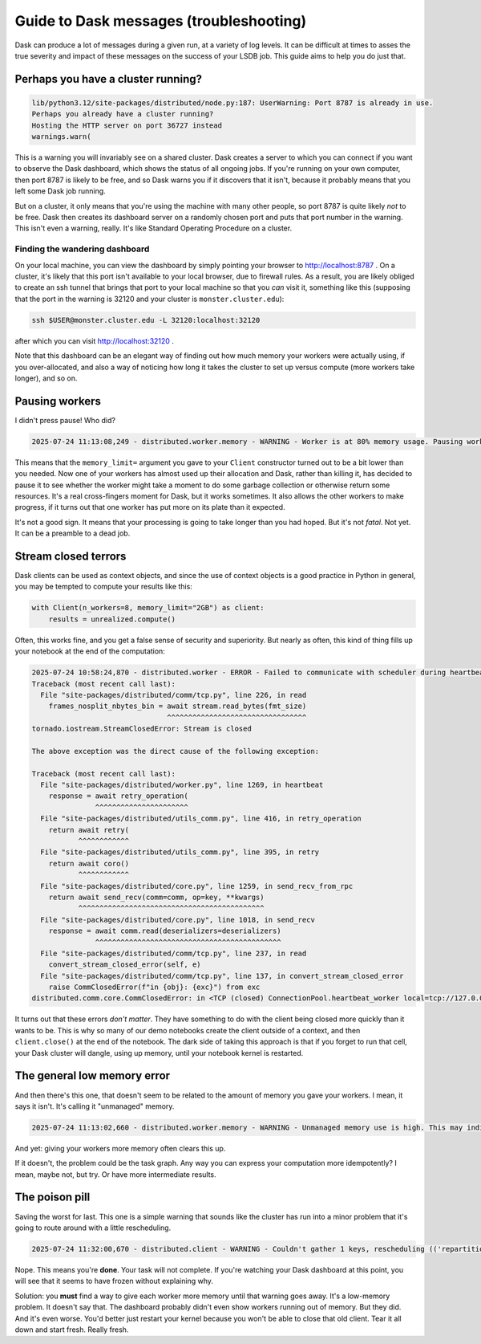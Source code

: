Guide to Dask messages (troubleshooting)
========================================

Dask can produce a lot of messages during a given run, at a variety of
log levels.  It can be difficult at times to asses the true severity
and impact of these messages on the success of your LSDB job.  This
guide aims to help you do just that.

Perhaps you have a cluster running?
-----------------------------------

.. code-block:: output
    :class: no-copybutton

    lib/python3.12/site-packages/distributed/node.py:187: UserWarning: Port 8787 is already in use.
    Perhaps you already have a cluster running?
    Hosting the HTTP server on port 36727 instead
    warnings.warn(

This is a warning you will invariably see on a shared cluster.  Dask
creates a server to which you can connect if you want to observe the
Dask dashboard, which shows the status of all ongoing jobs.  If you're
running on your own computer, then port 8787 is likely to be free, and
so Dask warns you if it discovers that it isn't, because it probably
means that you left some Dask job running.

But on a cluster, it only means that you're using the machine with
many other people, so port 8787 is quite likely *not* to be free.
Dask then creates its dashboard server on a randomly chosen port and
puts that port number in the warning.  This isn't even a warning,
really.  It's like Standard Operating Procedure on a cluster.

Finding the wandering dashboard
~~~~~~~~~~~~~~~~~~~~~~~~~~~~~~~

On your local machine, you can view the dashboard by simply pointing
your browser to http://localhost:8787 .  On a cluster, it's likely
that this port isn't available to your local browser, due to firewall
rules.  As a result, you are likely obliged to create an ssh tunnel
that brings that port to your local machine so that you *can* visit
it, something like this (supposing that the port in the warning is
32120 and your cluster is ``monster.cluster.edu``):

.. code-block:: shell

    ssh $USER@monster.cluster.edu -L 32120:localhost:32120

after which you can visit http://localhost:32120 .

Note that this dashboard can be an elegant way of finding out how much
memory your workers were actually using, if you over-allocated, and
also a way of noticing how long it takes the cluster to set up versus
compute (more workers take longer), and so on.


Pausing workers
---------------

I didn't press pause!  Who did?

.. code-block:: output
    :class: no-copybutton

    2025-07-24 11:13:08,249 - distributed.worker.memory - WARNING - Worker is at 80% memory usage. Pausing worker.  Process memory: 1.49 GiB -- Worker memory limit: 1.86 GiB

This means that the ``memory_limit=`` argument you gave to your
``Client`` constructor turned out to be a bit lower than you needed.
Now one of your workers has almost used up their allocation and Dask,
rather than killing it, has decided to pause it to see whether the
worker might take a moment to do some garbage collection or otherwise
return some resources.  It's a real cross-fingers moment for Dask, but
it works sometimes.  It also allows the other workers to make
progress, if it turns out that one worker has put more on its plate
than it expected.

It's not a good sign.  It means that your processing is going to take
longer than you had hoped.  But it's not *fatal*.  Not yet.  It can be
a preamble to a dead job.


Stream closed terrors
---------------------

Dask clients can be used as context objects, and since the use of
context objects is a good practice in Python in general, you may be
tempted to compute your results like this:

.. code-block:: python

    with Client(n_workers=8, memory_limit="2GB") as client:
        results = unrealized.compute()

Often, this works fine, and you get a false sense of security and
superiority.  But nearly as often, this kind of thing fills up your
notebook at the end of the computation:

.. code-block:: output
    :class: no-copybutton

    2025-07-24 10:58:24,870 - distributed.worker - ERROR - Failed to communicate with scheduler during heartbeat.
    Traceback (most recent call last):
      File "site-packages/distributed/comm/tcp.py", line 226, in read
	frames_nosplit_nbytes_bin = await stream.read_bytes(fmt_size)
				    ^^^^^^^^^^^^^^^^^^^^^^^^^^^^^^^^^
    tornado.iostream.StreamClosedError: Stream is closed

    The above exception was the direct cause of the following exception:

    Traceback (most recent call last):
      File "site-packages/distributed/worker.py", line 1269, in heartbeat
	response = await retry_operation(
		   ^^^^^^^^^^^^^^^^^^^^^^
      File "site-packages/distributed/utils_comm.py", line 416, in retry_operation
	return await retry(
	       ^^^^^^^^^^^^
      File "site-packages/distributed/utils_comm.py", line 395, in retry
	return await coro()
	       ^^^^^^^^^^^^
      File "site-packages/distributed/core.py", line 1259, in send_recv_from_rpc
	return await send_recv(comm=comm, op=key, **kwargs)
	       ^^^^^^^^^^^^^^^^^^^^^^^^^^^^^^^^^^^^^^^^^^^^
      File "site-packages/distributed/core.py", line 1018, in send_recv
	response = await comm.read(deserializers=deserializers)
		   ^^^^^^^^^^^^^^^^^^^^^^^^^^^^^^^^^^^^^^^^^^^^
      File "site-packages/distributed/comm/tcp.py", line 237, in read
	convert_stream_closed_error(self, e)
      File "site-packages/distributed/comm/tcp.py", line 137, in convert_stream_closed_error
	raise CommClosedError(f"in {obj}: {exc}") from exc
    distributed.comm.core.CommClosedError: in <TCP (closed) ConnectionPool.heartbeat_worker local=tcp://127.0.0.1:50154 remote=tcp://127.0.0.1:36599>: Stream is closed


It turns out that these errors *don't matter*.  They have something to
do with the client being closed more quickly than it wants to be.
This is why so many of our demo notebooks create the client outside of
a context, and then ``client.close()`` at the end of the notebook.
The dark side of taking this approach is that if you forget to run
that cell, your Dask cluster will dangle, using up memory, until your
notebook kernel is restarted.


The general low memory error
----------------------------

And then there's this one, that doesn't seem to be related to the
amount of memory you gave your workers.  I mean, it says it isn't.
It's calling it "unmanaged" memory.

.. code-block:: output
    :class: no-copybutton

    2025-07-24 11:13:02,660 - distributed.worker.memory - WARNING - Unmanaged memory use is high. This may indicate a memory leak or the memory may not be released to the OS; see https://distributed.dask.org/en/latest/worker-memory.html#memory-not-released-back-to-the-os for more information. -- Unmanaged memory: 1.31 GiB -- Worker memory limit: 1.86 GiB

And yet: giving your workers more memory often clears this up.

If it doesn't, the problem could be the task graph.  Any way you can
express your computation more idempotently?  I mean, maybe not, but
try.  Or have more intermediate results.


The poison pill
---------------

Saving the worst for last.  This one is a simple warning that sounds
like the cluster has run into a minor problem that it's going to route
around with a little rescheduling.

.. code-block:: output
    :class: no-copybutton

    2025-07-24 11:32:00,670 - distributed.client - WARNING - Couldn't gather 1 keys, rescheduling (('repartitiontofewer-77ee1928ccf3f483f566fd6c17ee139b', 0),)

Nope.  This means you're **done**.  Your task will not complete.  If
you're watching your Dask dashboard at this point, you will see
that it seems to have frozen without explaining why.

Solution: you **must** find a way to give each worker more memory
until that warning goes away.  It's a low-memory problem.  It doesn't
say that.  The dashboard probably didn't even show workers running out
of memory.  But they did.  And it's even worse.  You'd better just
restart your kernel because you won't be able to close that old
client.  Tear it all down and start fresh.  Really fresh.

